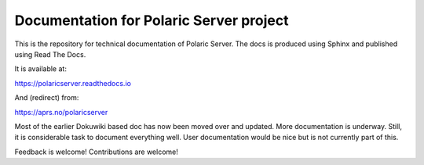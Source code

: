 Documentation for Polaric Server project
========================================

This is the repository for technical documentation of Polaric Server. 
The docs is produced using Sphinx and published using Read The Docs. 

It is available at:

https://polaricserver.readthedocs.io

And (redirect) from: 

https://aprs.no/polaricserver

Most of the earlier Dokuwiki based doc has now been moved over and updated. More documentation is underway. Still, it is considerable task to document everything well. User documentation would be nice but is not currently part of this.

Feedback is welcome! Contributions are welcome!

